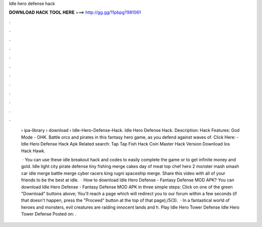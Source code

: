Idle hero defense hack



𝐃𝐎𝐖𝐍𝐋𝐎𝐀𝐃 𝐇𝐀𝐂𝐊 𝐓𝐎𝐎𝐋 𝐇𝐄𝐑𝐄 ===> http://gg.gg/11pbpg?981061



.



.



.



.



.



.



.



.



.



.



.



.

 › ipa-library › download › Idle-Hero-Defense-Hack. Idle Hero Defense Hack. Description: Hack Features: God Mode - OHK. Battle orcs and pirates in this fantasy hero game, as you defend against waves of. Click Here:  - Idle Hero Defense Hack Apk Related search: Tap Tap Fish Hack Coin Master Hack Version Download Ios Hack Hawk.
 
  · You can use these idle breakout hack and codes to easily complete the game or to get infinite money and gold. Idle light city pirate defense tiny fishing merge cakes day of meat top chef hero 2 monster mash smash car idle merge battle merge cyber racers king rugni spaceship merge. Share this video with all of your friends to be the best at idle.  · How to download Idle Hero Defense - Fantasy Defense MOD APK? You can download Idle Hero Defense - Fantasy Defense MOD APK in three simple steps: Click on one of the green "Download" buttons above; You'll reach a page which will redirect you to our forum within a few seconds (if that doesn't happen, press the "Proceed" button at the top of that page);/5(3).  · In a fantastical world of heroes and monsters, evil creatures are raiding innocent lands and h. Play Idle Hero Tower Defense Idle Hero Tower Defense Posted on: .
